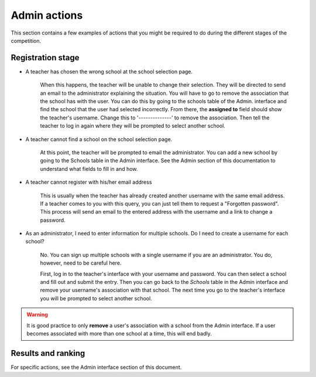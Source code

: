 =====================
Admin actions
=====================

This section contains a few examples of actions that you might be required to do during the different stages of the competition.

Registration stage
------------------

- A teacher has chosen the wrong school at the school selection page.

    When this happens, the teacher will be unable to change their selection. They will be directed to send an email to the administrator explaining the situation. You will have to go to remove the association that the school has with the user. You can do this by going to the schools table of the Admin. interface and find the school that the user had selected incorrectly. From there, the **assigned to** field should show the teacher's username. Change this to '--------------' to remove the association. Then tell the teacher to log in again where they will be prompted to select another school.

    .. ::note Any students that were signed up by the teacher will still be there. 

- A teacher cannot find a school on the school selection page.

   At this point, the teacher will be prompted to email the administrator. You can add a new school by going to the Schools table in the Admin interface. See the Admin section of this documentation to understand what fields to fill in and how.  

- A teacher cannot register with his/her email address

   This is usually when the teacher has already created another username with the same email address. If a teacher comes to you with this query, you can just tell them to request a "Forgotten password". This process will send an email to the entered address with the username and a link to change a password.

- As an administrator, I need to enter information for multiple schools. Do I need to create a username for each school?

    No. You can sign up multiple schools with a single username if you are an administrator. You do, however, need to be careful here.

    First, log in to the teacher's interface with your username and password. You can then select a school and fill out and submit the entry. Then you can go back to the *Schools* table in the Admin interface and remove your username's association with that school. The next time you go to the teacher's interface you will be prompted to select another school. 

.. warning:: It is good practice to only **remove** a user's association with a school from the Admin interface. If a user becomes associated with more than one school at a time, this will end badly.


Results and ranking
-------------------

For specific actions, see the Admin interface section of this document. 
